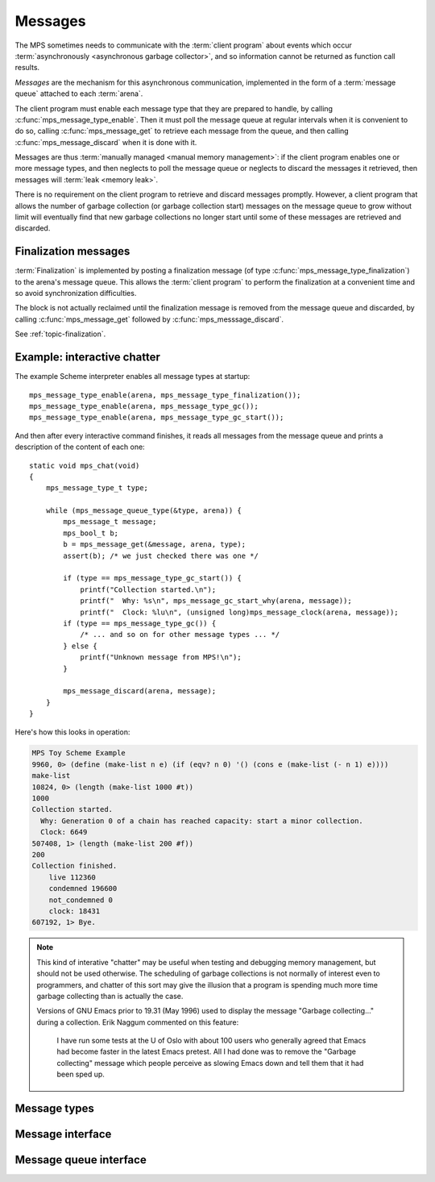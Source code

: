 .. Sources:

    `<https://info.ravenbrook.com/project/mps/master/design/message/>`_
    `<https://info.ravenbrook.com/mail/2005/04/05/13-33-11/0.txt>`_

.. index::
   single: message; introduction

.. _topic-message:

Messages
========

The MPS sometimes needs to communicate with the :term:`client program`
about events which occur :term:`asynchronously <asynchronous garbage
collector>`, and so information cannot be returned as function call
results.

*Messages* are the mechanism for this asynchronous communication,
implemented in the form of a :term:`message queue` attached to each
:term:`arena`.

The client program must enable each message type that they are
prepared to handle, by calling :c:func:`mps_message_type_enable`. Then
it must poll the message queue at regular intervals when it is
convenient to do so, calling :c:func:`mps_message_get` to retrieve
each message from the queue, and then calling
:c:func:`mps_message_discard` when it is done with it.

Messages are thus :term:`manually managed <manual memory management>`:
if the client program enables one or more message types, and then
neglects to poll the message queue or neglects to discard the messages
it retrieved, then messages will :term:`leak <memory leak>`.

There is no requirement on the client program to retrieve and discard
messages promptly. However, a client program that allows the number of
garbage collection (or garbage collection start) messages on the
message queue to grow without limit will eventually find that new
garbage collections no longer start until some of these messages are
retrieved and discarded.


.. index::
   pair: message; finalization

Finalization messages
---------------------

:term:`Finalization` is implemented by posting a finalization message
(of type :c:func:`mps_message_type_finalization`) to the arena's
message queue. This allows the :term:`client program` to perform the
finalization at a convenient time and so avoid synchronization
difficulties.

The block is not actually reclaimed until the finalization message is
removed from the message queue and discarded, by calling
:c:func:`mps_message_get` followed by :c:func:`mps_messsage_discard`.

See :ref:`topic-finalization`.


.. index::
   single: message; example
   single: Scheme; interactive chatter

Example: interactive chatter
----------------------------

The example Scheme interpreter enables all message types at
startup::

    mps_message_type_enable(arena, mps_message_type_finalization());
    mps_message_type_enable(arena, mps_message_type_gc());
    mps_message_type_enable(arena, mps_message_type_gc_start());

And then after every interactive command finishes, it reads all
messages from the message queue and prints a description of the
content of each one::

    static void mps_chat(void)
    {
        mps_message_type_t type;

        while (mps_message_queue_type(&type, arena)) {
            mps_message_t message;
            mps_bool_t b;
            b = mps_message_get(&message, arena, type);
            assert(b); /* we just checked there was one */

            if (type == mps_message_type_gc_start()) {
                printf("Collection started.\n");
                printf("  Why: %s\n", mps_message_gc_start_why(arena, message));
                printf("  Clock: %lu\n", (unsigned long)mps_message_clock(arena, message));
            if (type == mps_message_type_gc()) {
                /* ... and so on for other message types ... */
            } else {
                printf("Unknown message from MPS!\n");
            }

            mps_message_discard(arena, message);
        }
    }

Here's how this looks in operation:

.. code-block:: none

    MPS Toy Scheme Example
    9960, 0> (define (make-list n e) (if (eqv? n 0) '() (cons e (make-list (- n 1) e))))
    make-list
    10824, 0> (length (make-list 1000 #t))
    1000
    Collection started.
      Why: Generation 0 of a chain has reached capacity: start a minor collection.
      Clock: 6649
    507408, 1> (length (make-list 200 #f))
    200
    Collection finished.
        live 112360
        condemned 196600
        not_condemned 0
        clock: 18431
    607192, 1> Bye.

.. note::

    This kind of interative "chatter" may be useful when testing and
    debugging memory management, but should not be used otherwise. The
    scheduling of garbage collections is not normally of interest even
    to programmers, and chatter of this sort may give the illusion
    that a program is spending much more time garbage collecting than
    is actually the case.

    Versions of GNU Emacs prior to 19.31 (May 1996) used to display
    the message "Garbage collecting..." during a collection. Erik
    Naggum commented on this feature:

        I have run some tests at the U of Oslo with about 100
        users who generally agreed that Emacs had become faster in
        the latest Emacs pretest. All I had done was to remove the
        "Garbage collecting" message which people perceive as
        slowing Emacs down and tell them that it had been sped up.


.. index::
   single: message; types

Message types
-------------

.. c:type:: mps_message_type_t

    The type of :term:`message types`.

    There are three message types:

    1. :c:func:`mps_message_type_finalization`
    2. :c:func:`mps_message_type_gc`
    3. :c:func:`mps_message_type_gc_start`


.. c:function:: void mps_message_type_disable(mps_arena_t arena, mps_message_type_t message_type)

    Restore an :term:`arena` to the default state whereby
    :term:`messages` of the specified :term:`message type`
    are not posted, reversing the effect of an earlier call to
    :c:func:`mps_message_type_enable`.

    ``arena`` is an arena.

    ``message_type`` is the message type to be disabled.

    Any existing messages of the specified type are flushed from the
    :term:`message queue` of ``arena``.

    .. note::

        It is permitted to call this function when ``message_type`` is
        already disabled, in which case it has no effect.


.. c:function:: void mps_message_type_enable(mps_arena_t arena, mps_message_type_t message_type)

    Enable an :term:`arena` to post :term:`messages` of a
    specified :term:`message type`.

    ``arena`` is an arena.

    ``message_type`` is the message type to be disabled.

    This function tells the MPS that ``arena`` may post messages of
    ``message_type`` to its :term:`message queue`. By default, the MPS
    does not generate any messages of any type.

    A :term:`client program` that enables messages for a message type
    must access messages by calling :c:func:`mps_message_get` and
    discard them by calling :c:func:`mps_message_discard`, or the
    message queue may consume unbounded resources.

    The client program may disable the posting of messages by calling
    :c:func:`mps_message_type_disable`.

    .. note::

        It is permitted to call this function when ``message_type`` is
        already enabled, in which case it has no effect.


.. index::
   single: message; interface

Message interface
-----------------

.. c:type:: mps_message_t

    The type of a :term:`message`.

    Messages are :term:`manually <manual memory management>` managed.
    They are created at the instigation of the MPS (but see
    :c:func:`mps_message_type_enable`), and are deleted by the
    :term:`client program` by calling :c:func:`mps_message_discard`.

    An :term:`arena` has a :term:`message queue` from which messages
    can be obtained by calling :c:func:`mps_message_get`.

    An :c:func:`mps_message_t` is a :term:`reference` into MPS managed
    memory, and can safely be :term:`fixed`.


.. c:function:: mps_clock_t mps_message_clock(mps_arena_t arena, mps_message_t message)

    Returns the time at which the MPS posted a :term:`message`.

    ``arena`` is the :term:`arena` which posted the message.

    ``message`` is a message retrieved by :c:func:`mps_message_get` and
    not yet discarded.

    If ``message`` belongs to one of the following supported message,
    return the time at which the MPS posted the message:

    * :c:type:`mps_message_type_gc`;
    * :c:type:`mps_message_type_gc_start`.

    For other message types, the value returned is always zero.

    Messages are asynchronous: they are posted by the MPS, wait on a
    queue, and are later collected by the :term:`client program`. Each
    message (of the supported message types) records the time that it
    was posted, and this is what :c:func:`mps_message_clock` returns.

    The time returned is the :c:func:`mps_clock_t` value returned by
    the library function :c:func:`mps_clock` at the time the message
    was posted. You can subtract one clock value from another to get
    the time interval between the posting of two messages.


.. c:function:: void mps_message_discard(mps_arena_t arena, mps_message_t message)

    Indicate to the MPS that the :term:`client program` has no further
    use for a :term:`message` and the MPS can now reclaim any storage
    associated with the message.

    ``arena`` is the :term:`arena` which posted the message.

    ``message`` is the message. After this call, ``message`` is invalid
    and should not be passed as an argument to any message functions.

    Messages are essentially :term:`manually <manual memory
    management>` managed. This function allows the MPS to reclaim
    storage associated with messages. If the client does not discard
    messages then the resources used may grow without bound.

    As well as consuming resources, messages may have other effects
    that require them to be tidied by calling this function. In
    particular finalization messages refer to a :term:`finalized
    block`, and prevent the object from being reclaimed (subject to
    the usual :term:`garbage collection` liveness analysis). A
    finalized block cannot be reclaimed until all its finalization
    messages have been discarded. See
    :c:func:`mps_message_type_finalization`.

    .. seealso::

        :ref:`topic-finalization`.


.. c:function:: mps_message_type_t mps_message_type(mps_arena_t arena, mps_message_t message)

    Return the :term:`message type` of a :term:`message`.

    ``arena`` is the arena that posted the message.

    ``message`` is a message retrieved by :c:func:`mps_message_get` and
    not yet discarded.


.. index::
   single: message; queue interface

Message queue interface
-----------------------

.. c:function:: mps_bool_t mps_message_get(mps_message_t *message_o, mps_arena_t arena, mps_message_type_t message_type)

    Get a :term:`message` of a specified type from the :term:`message
    queue` for an :term:`arena`.

    ``message_o`` points to a location that will hold the address of the
    message if the function succeeds.

    ``arena`` is the arena.

    ``message_type`` is the type of message to return.

    If there is at least one message of the specified type on the
    message queue of the specified arena, then this function removes
    one such message from the queue, stores a pointer to the message
    in the location pointed to by ``message_o``, and returns true.
    Otherwise it returns false.


.. c:function:: mps_bool_t mps_message_poll(mps_arena_t arena)

    Determine whether there are currently any :term:`messages` on a :term:`message queue` for an :term:`arena`.

    ``arena`` is the arena whose message queue will be polled.

    Returns true if there is at least one message on the message queue
    for ``arena``, or false if the message queue is empty.

    .. note::

        If you are interested in a particular type of message, it is
        usually simpler to call :c:func:`mps_message_get`.


.. c:function:: mps_bool_t mps_message_queue_type(mps_message_type_t *message_type_o, mps_arena_t arena)

    Determine whether there are currently any :term:`messages` on a :term:`message queue` for an :term:`arena`, and
    return the :term:`message type` of the first message, if any.

    ``message_type_o`` points to a location that will hold the message
    type of the first message on the queue, if any.

    ``arena`` is the arena whose message queue will be polled.

    If there is at least one message on the message queue of ``arena``,
    then this function returns true, and also writes the message type
    of the first message on the queue into the location pointed to by
    ``message_type_o``. If there are no messages on the message queue,
    it returns false.

    .. note::

        If you are interested in a particular type of message, it is
        usually simpler to call :c:func:`mps_message_get`.
